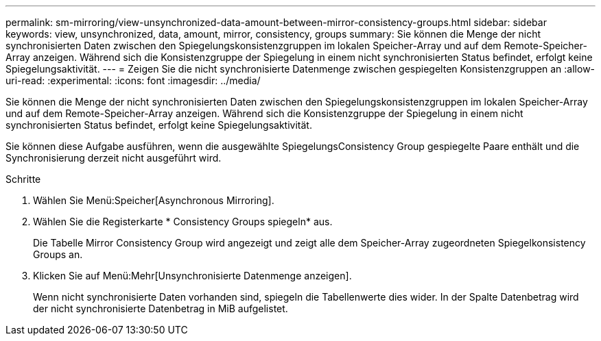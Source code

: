 ---
permalink: sm-mirroring/view-unsynchronized-data-amount-between-mirror-consistency-groups.html 
sidebar: sidebar 
keywords: view, unsynchronized, data, amount, mirror, consistency, groups 
summary: Sie können die Menge der nicht synchronisierten Daten zwischen den Spiegelungskonsistenzgruppen im lokalen Speicher-Array und auf dem Remote-Speicher-Array anzeigen. Während sich die Konsistenzgruppe der Spiegelung in einem nicht synchronisierten Status befindet, erfolgt keine Spiegelungsaktivität. 
---
= Zeigen Sie die nicht synchronisierte Datenmenge zwischen gespiegelten Konsistenzgruppen an
:allow-uri-read: 
:experimental: 
:icons: font
:imagesdir: ../media/


[role="lead"]
Sie können die Menge der nicht synchronisierten Daten zwischen den Spiegelungskonsistenzgruppen im lokalen Speicher-Array und auf dem Remote-Speicher-Array anzeigen. Während sich die Konsistenzgruppe der Spiegelung in einem nicht synchronisierten Status befindet, erfolgt keine Spiegelungsaktivität.

Sie können diese Aufgabe ausführen, wenn die ausgewählte SpiegelungsConsistency Group gespiegelte Paare enthält und die Synchronisierung derzeit nicht ausgeführt wird.

.Schritte
. Wählen Sie Menü:Speicher[Asynchronous Mirroring].
. Wählen Sie die Registerkarte * Consistency Groups spiegeln* aus.
+
Die Tabelle Mirror Consistency Group wird angezeigt und zeigt alle dem Speicher-Array zugeordneten Spiegelkonsistency Groups an.

. Klicken Sie auf Menü:Mehr[Unsynchronisierte Datenmenge anzeigen].
+
Wenn nicht synchronisierte Daten vorhanden sind, spiegeln die Tabellenwerte dies wider. In der Spalte Datenbetrag wird der nicht synchronisierte Datenbetrag in MiB aufgelistet.


